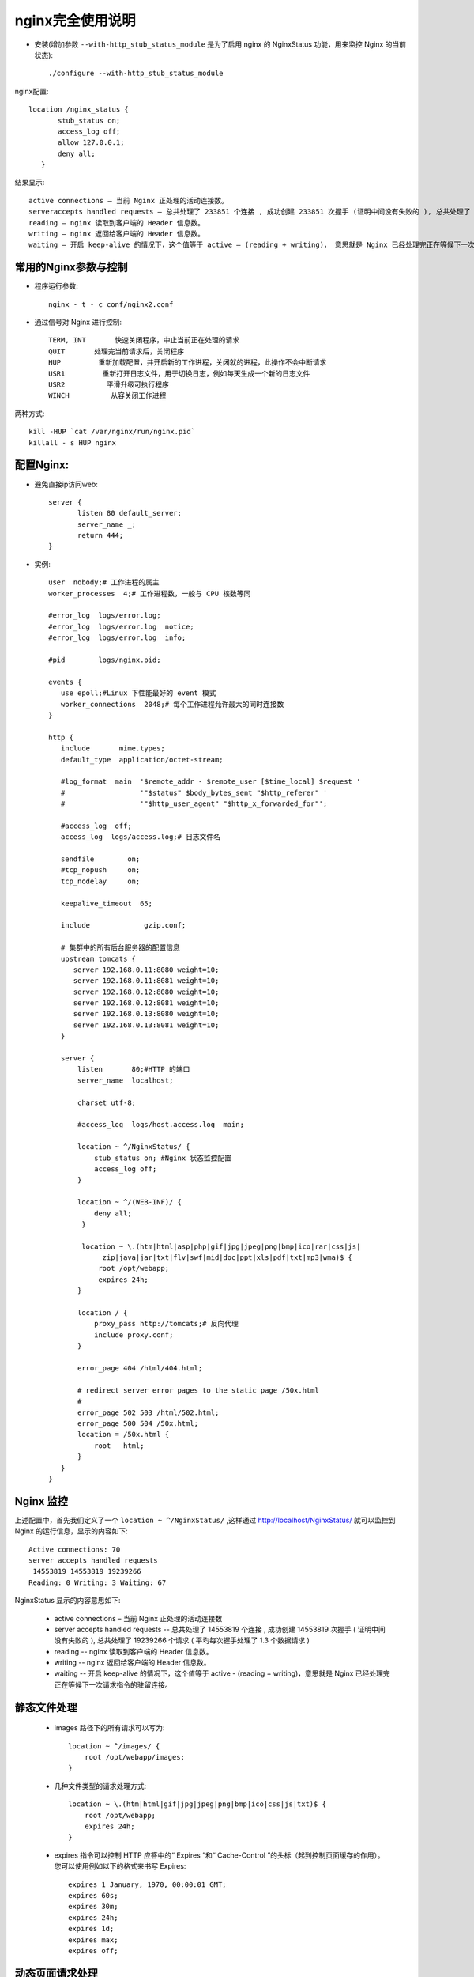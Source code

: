 .. _nginx_usage2:

nginx完全使用说明
=======================


* 安装(增加参数 ``--with-http_stub_status_module`` 是为了启用 nginx 的 NginxStatus 功能，用来监控 Nginx 的当前状态)::

    ./configure --with-http_stub_status_module 

nginx配置::

         location /nginx_status {
                stub_status on;
                access_log off;
                allow 127.0.0.1;
                deny all;
            }

结果显示::

    active connections – 当前 Nginx 正处理的活动连接数。
    serveraccepts handled requests — 总共处理了 233851 个连接 , 成功创建 233851 次握手 (证明中间没有失败的 ), 总共处理了 687942 个请求 ( 平均每次握手处理了 2.94 个数据请求 )。
    reading — nginx 读取到客户端的 Header 信息数。
    writing — nginx 返回给客户端的 Header 信息数。
    waiting — 开启 keep-alive 的情况下，这个值等于 active – (reading + writing)， 意思就是 Nginx 已经处理完正在等候下一次请求指令的驻留连接。




常用的Nginx参数与控制
------------------------

* 程序运行参数::

    nginx - t - c conf/nginx2.conf

* 通过信号对 Nginx 进行控制::

    TERM, INT       快速关闭程序，中止当前正在处理的请求
    QUIT       处理完当前请求后，关闭程序
    HUP         重新加载配置，并开启新的工作进程，关闭就的进程，此操作不会中断请求
    USR1         重新打开日志文件，用于切换日志，例如每天生成一个新的日志文件
    USR2          平滑升级可执行程序
    WINCH          从容关闭工作进程

两种方式::

    kill -HUP `cat /var/nginx/run/nginx.pid`
    killall - s HUP nginx

配置Nginx:
------------
* 避免直接ip访问web::

    server {
           listen 80 default_server;
           server_name _;
           return 444;
    }

* 实例::

         user  nobody;# 工作进程的属主
         worker_processes  4;# 工作进程数，一般与 CPU 核数等同

         #error_log  logs/error.log; 
         #error_log  logs/error.log  notice; 
         #error_log  logs/error.log  info; 

         #pid        logs/nginx.pid; 

         events { 
            use epoll;#Linux 下性能最好的 event 模式
            worker_connections  2048;# 每个工作进程允许最大的同时连接数
         } 

         http { 
            include       mime.types; 
            default_type  application/octet-stream; 

            #log_format  main  '$remote_addr - $remote_user [$time_local] $request ' 
            #                  '"$status" $body_bytes_sent "$http_referer" ' 
            #                  '"$http_user_agent" "$http_x_forwarded_for"'; 

            #access_log  off; 
            access_log  logs/access.log;# 日志文件名

            sendfile        on; 
            #tcp_nopush     on; 
            tcp_nodelay     on; 

            keepalive_timeout  65; 

            include             gzip.conf; 
            
            # 集群中的所有后台服务器的配置信息
            upstream tomcats { 
               server 192.168.0.11:8080 weight=10; 
               server 192.168.0.11:8081 weight=10; 
               server 192.168.0.12:8080 weight=10; 
               server 192.168.0.12:8081 weight=10; 
               server 192.168.0.13:8080 weight=10; 
               server 192.168.0.13:8081 weight=10; 
            } 

            server { 
                listen       80;#HTTP 的端口
                server_name  localhost; 

                charset utf-8; 

                #access_log  logs/host.access.log  main; 

                location ~ ^/NginxStatus/ { 
                    stub_status on; #Nginx 状态监控配置
                    access_log off; 
                } 

                location ~ ^/(WEB-INF)/ { 
                    deny all; 
                 }       

                 location ~ \.(htm|html|asp|php|gif|jpg|jpeg|png|bmp|ico|rar|css|js|
                      zip|java|jar|txt|flv|swf|mid|doc|ppt|xls|pdf|txt|mp3|wma)$ { 
                     root /opt/webapp; 
                     expires 24h; 
                } 

                location / { 
                    proxy_pass http://tomcats;# 反向代理
                    include proxy.conf; 
                } 

                error_page 404 /html/404.html; 

                # redirect server error pages to the static page /50x.html 
                # 
                error_page 502 503 /html/502.html; 
                error_page 500 504 /50x.html; 
                location = /50x.html { 
                    root   html; 
                } 
            } 
         } 

Nginx 监控
-----------------

上述配置中，首先我们定义了一个 ``location ~ ^/NginxStatus/`` ,这样通过 http://localhost/NginxStatus/ 就可以监控到 Nginx 的运行信息，显示的内容如下::

    Active connections: 70     
    server accepts handled requests
     14553819 14553819 19239266 
    Reading: 0 Writing: 3 Waiting: 67 

NginxStatus 显示的内容意思如下:

    * active connections – 当前 Nginx 正处理的活动连接数
    * server accepts handled requests -- 总共处理了 14553819 个连接 , 成功创建 14553819 次握手 ( 证明中间没有失败的 ), 总共处理了 19239266 个请求 ( 平均每次握手处理了 1.3 个数据请求 )
    * reading -- nginx 读取到客户端的 Header 信息数。
    * writing -- nginx 返回给客户端的 Header 信息数。
    * waiting -- 开启 keep-alive 的情况下，这个值等于 active - (reading + writing)，意思就是 Nginx 已经处理完正在等候下一次请求指令的驻留连接。


静态文件处理
---------------------

    *  images 路径下的所有请求可以写为::

        location ~ ^/images/ {
            root /opt/webapp/images;
        }

    * 几种文件类型的请求处理方式::

        location ~ \.(htm|html|gif|jpg|jpeg|png|bmp|ico|css|js|txt)$ {
            root /opt/webapp;
            expires 24h;
        }

    * expires 指令可以控制 HTTP 应答中的“ Expires ”和“ Cache-Control ”的头标（起到控制页面缓存的作用）。您可以使用例如以下的格式来书写 Expires::

        expires 1 January, 1970, 00:00:01 GMT;
        expires 60s;
        expires 30m;
        expires 24h;
        expires 1d;
        expires max;
        expires off;

动态页面请求处理
----------------------

* 反向代理将请求发送到后端的服务器::

      location / {
         proxy_pass        http://localhost:8080;
         proxy_set_header  X-Real-IP  $remote_addr;
      }

* Nginx 通过 upstream 指令来定义一个服务器的集群，最前面那个完整的例子中我们定义了一个名为 tomcats 的集群，这个集群中包括了三台服务器共 6 个 Tomcat 服务。而 proxy_pass 指令的写法变成了::

       location / {
           proxy_pass        http://tomcats;
           proxy_set_header  X-Real-IP  $remote_addr;
       }


Nginx调试
-------------

* 编译时使用选项 ``./configure --with-debug`` 


Nginx加密
------------
::

  auth_basic "Authorized users only";
  auth_basic_user_file /usr/local/nginx/conf/auth.conf
  //auth_basic_user_file 为htpasswd文件的路径

  //密码文件使用如下命令:
  /usr/bin/htpasswd –c /path/pwdfile <username>

  补充一下，如果你使用了集群环境，那么还需要加Proxy_Pass:
  location /admin/ {
        proxy_pass http://cluster/mgmt/;
        auth_basic "QuanLei Auth.";
        auth_basic_user_file /usr/local/ngnix/conf/authdb;
  }

